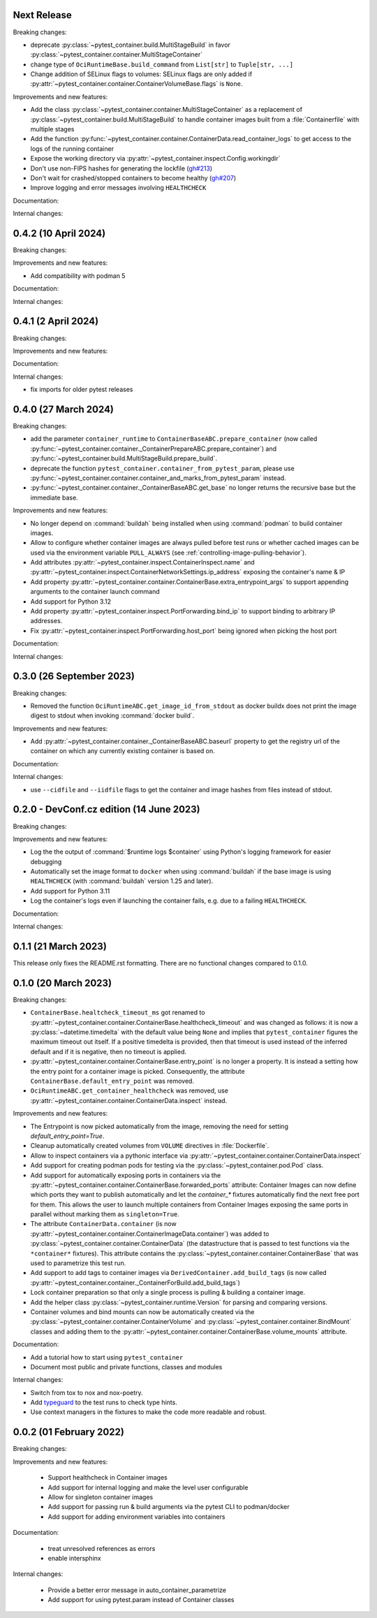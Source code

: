 Next Release
------------

Breaking changes:

- deprecate :py:class:`~pytest_container.build.MultiStageBuild` in favor
  :py:class:`~pytest_container.container.MultiStageContainer`

- change type of ``OciRuntimeBase.build_command`` from ``List[str]`` to
  ``Tuple[str, ...]``

- Change addition of SELinux flags to volumes: SELinux flags are only added if
  :py:attr:`~pytest_container.container.ContainerVolumeBase.flags` is ``None``.

Improvements and new features:

- Add the class :py:class:`~pytest_container.container.MultiStageContainer` as a
  replacement of :py:class:`~pytest_container.build.MultiStageBuild` to handle
  container images built from a :file:`Containerfile` with multiple stages

- Add the function
  :py:func:`~pytest_container.container.ContainerData.read_container_logs` to
  get access to the logs of the running container

- Expose the working directory via
  :py:attr:`~pytest_container.inspect.Config.workingdir`

- Don't use non-FIPS hashes for generating the lockfile (`gh#213
  <https://github.com/dcermak/pytest_container/issues/213>`_)

- Don't wait for crashed/stopped containers to become healthy (`gh#207
  <https://github.com/dcermak/pytest_container/issues/207>`_)

- Improve logging and error messages involving ``HEALTHCHECK``


Documentation:


Internal changes:


0.4.2 (10 April 2024)
---------------------

Breaking changes:


Improvements and new features:

- Add compatibility with podman 5


Documentation:


Internal changes:


0.4.1 (2 April 2024)
--------------------

Breaking changes:


Improvements and new features:


Documentation:


Internal changes:

- fix imports for older pytest releases


0.4.0 (27 March 2024)
---------------------

Breaking changes:

- add the parameter ``container_runtime`` to
  ``ContainerBaseABC.prepare_container`` (now called
  :py:func:`~pytest_container.container._ContainerPrepareABC.prepare_container`)
  and :py:func:`~pytest_container.build.MultiStageBuild.prepare_build`.

- deprecate the function ``pytest_container.container_from_pytest_param``,
  please use
  :py:func:`~pytest_container.container.container_and_marks_from_pytest_param`
  instead.

- :py:func:`~pytest_container.container._ContainerBaseABC.get_base` no longer
  returns the recursive base but the immediate base.


Improvements and new features:

- No longer depend on :command:`buildah` being installed when using
  :command:`podman` to build container images.

- Allow to configure whether container images are always pulled before test runs
  or whether cached images can be used via the environment variable
  ``PULL_ALWAYS`` (see :ref:`controlling-image-pulling-behavior`).

- Add attributes :py:attr:`~pytest_container.inspect.ContainerInspect.name` and
  :py:attr:`~pytest_container.inspect.ContainerNetworkSettings.ip_address`
  exposing the container's name & IP

- Add property
  :py:attr:`~pytest_container.container.ContainerBase.extra_entrypoint_args` to
  support appending arguments to the container launch command

- Add support for Python 3.12

- Add property :py:attr:`~pytest_container.inspect.PortForwarding.bind_ip`
  to support binding to arbitrary IP addresses.

- Fix :py:attr:`~pytest_container.inspect.PortForwarding.host_port` being
  ignored when picking the host port


Documentation:


Internal changes:


0.3.0 (26 September 2023)
-------------------------

Breaking changes:

- Removed the function ``OciRuntimeABC.get_image_id_from_stdout`` as docker
  buildx does not print the image digest to stdout when invoking
  :command:`docker build`.


Improvements and new features:

- Add :py:attr:`~pytest_container.container._ContainerBaseABC.baseurl` property
  to get the registry url of the container on which any currently existing
  container is based on.


Documentation:


Internal changes:

- use ``--cidfile`` and ``--iidfile`` flags to get the container and image
  hashes from files instead of stdout.


0.2.0 - DevConf.cz edition (14 June 2023)
-----------------------------------------

Breaking changes:


Improvements and new features:

- Log the the output of :command:`$runtime logs $container` using Python's
  logging framework for easier debugging

- Automatically set the image format to ``docker`` when using :command:`buildah`
  if the base image is using ``HEALTHCHECK`` (with :command:`buildah` version
  1.25 and later).

- Add support for Python 3.11

- Log the container's logs even if launching the container fails, e.g. due to a
  failing ``HEALTHCHECK``.

Documentation:


Internal changes:


0.1.1 (21 March 2023)
---------------------

This release only fixes the README.rst formatting. There are no functional
changes compared to 0.1.0.


0.1.0 (20 March 2023)
---------------------

Breaking changes:

- ``ContainerBase.healtcheck_timeout_ms`` got renamed to
  :py:attr:`~pytest_container.container.ContainerBase.healthcheck_timeout` and was
  changed as follows: it is now a :py:class:`~datetime.timedelta` with the
  default value being ``None`` and implies that ``pytest_container`` figures the
  maximum timeout out itself. If a positive timedelta is provided, then that
  timeout is used instead of the inferred default and if it is negative, then no
  timeout is applied.

- :py:attr:`~pytest_container.container.ContainerBase.entry_point` is no longer
  a property. It is instead a setting how the entry point for a container image
  is picked. Consequently, the attribute ``ContainerBase.default_entry_point``
  was removed.

- ``OciRuntimeABC.get_container_healthcheck`` was removed, use
  :py:attr:`~pytest_container.container.ContainerData.inspect` instead.

Improvements and new features:

- The Entrypoint is now picked automatically from the image, removing the need
  for setting `default_entry_point=True`.

- Cleanup automatically created volumes from ``VOLUME`` directives in
  :file:`Dockerfile`.

- Allow to inspect containers via a pythonic interface via
  :py:attr:`~pytest_container.container.ContainerData.inspect`

- Add support for creating podman pods for testing via the
  :py:class:`~pytest_container.pod.Pod` class.

- Add support for automatically exposing ports in containers via the
  :py:attr:`~pytest_container.container.ContainerBase.forwarded_ports`
  attribute: Container Images can now define which ports they want to publish
  automatically and let the `container_*` fixtures automatically find the next
  free port for them. This allows the user to launch multiple containers from
  Container Images exposing the same ports in parallel without marking them as
  ``singleton=True``.

- The attribute ``ContainerData.container`` (is now
  :py:attr:`~pytest_container.container.ContainerImageData.container`) was added
  to :py:class:`~pytest_container.container.ContainerData` (the datastructure
  that is passed to test functions via the ``*container*`` fixtures). This
  attribute contains the :py:class:`~pytest_container.container.ContainerBase`
  that was used to parametrize this test run.

- Add support to add tags to container images via
  ``DerivedContainer.add_build_tags`` (is now called
  :py:attr:`~pytest_container.container._ContainerForBuild.add_build_tags`)

- Lock container preparation so that only a single process is pulling & building
  a container image.

- Add the helper class :py:class:`~pytest_container.runtime.Version` for parsing
  and comparing versions.

- Container volumes and bind mounts can now be automatically created via the
  :py:class:`~pytest_container.container.ContainerVolume` and
  :py:class:`~pytest_container.container.BindMount` classes and adding them to
  the :py:attr:`~pytest_container.container.ContainerBase.volume_mounts`
  attribute.


Documentation:

- Add a tutorial how to start using ``pytest_container``

- Document most public and private functions, classes and modules


Internal changes:

- Switch from tox to nox and nox-poetry.

- Add `typeguard <https://typeguard.readthedocs.io/en/stable/index.html>`_ to
  the test runs to check type hints.

- Use context managers in the fixtures to make the code more readable and
  robust.


0.0.2 (01 February 2022)
------------------------

Breaking changes:


Improvements and new features:

 - Support healthcheck in Container images
 - Add support for internal logging and make the level user configurable
 - Allow for singleton container images
 - Add support for passing run & build arguments via the pytest CLI to podman/docker
 - Add support for adding environment variables into containers

Documentation:

 - treat unresolved references as errors
 - enable intersphinx

Internal changes:

 - Provide a better error message in auto_container_parametrize
 - Add support for using pytest.param instead of Container classes
